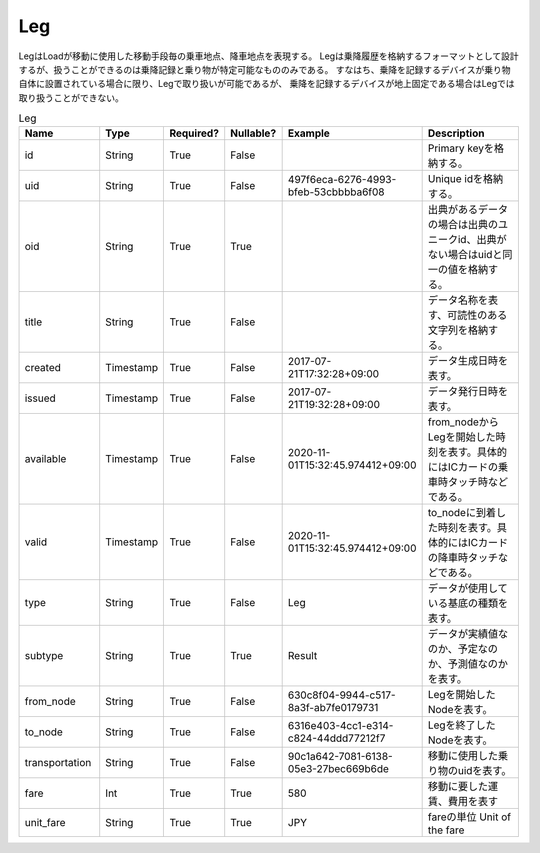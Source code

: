 Leg
****
LegはLoadが移動に使用した移動手段毎の乗車地点、降車地点を表現する。
Legは乗降履歴を格納するフォーマットとして設計するが、扱うことができるのは乗降記録と乗り物が特定可能なもののみである。
すなはち、乗降を記録するデバイスが乗り物自体に設置されている場合に限り、Legで取り扱いが可能であるが、
乗降を記録するデバイスが地上固定である場合はLegでは取り扱うことができない。

.. list-table:: Leg
   :widths: 15 10 10 10 10 30
   :header-rows: 1
   
   * - Name
     - Type
     - Required?
     - Nullable?
     - Example
     - Description
   * - id
     - String
     - True
     - False
     -  
     - Primary keyを格納する。
   * - uid
     - String
     - True
     - False
     - 497f6eca-6276-4993-bfeb-53cbbbba6f08
     - Unique idを格納する。
   * - oid
     - String
     - True
     - True
     - 
     - 出典があるデータの場合は出典のユニークid、出典がない場合はuidと同一の値を格納する。
   * - title
     - String
     - True
     - False
     - 
     - データ名称を表す、可読性のある文字列を格納する。
   * - created
     - Timestamp
     - True
     - False
     - 2017-07-21T17:32:28+09:00
     - データ生成日時を表す。
   * - issued
     - Timestamp
     - True
     - False
     - 2017-07-21T19:32:28+09:00
     - データ発行日時を表す。
   * - available
     - Timestamp
     - True
     - False
     - 2020-11-01T15:32:45.974412+09:00
     - from_nodeからLegを開始した時刻を表す。具体的にはICカードの乗車時タッチ時などである。
   * - valid
     - Timestamp
     - True
     - False
     - 2020-11-01T15:32:45.974412+09:00
     - to_nodeに到着した時刻を表す。具体的にはICカードの降車時タッチなどである。
   * - type
     - String
     - True
     - False
     - Leg
     - データが使用している基底の種類を表す。
   * - subtype
     - String
     - True
     - True
     - Result
     - データが実績値なのか、予定なのか、予測値なのかを表す。
   * - from_node
     - String
     - True
     - False
     - 630c8f04-9944-c517-8a3f-ab7fe0179731
     - Legを開始したNodeを表す。
   * - to_node
     - String
     - True
     - False
     - 6316e403-4cc1-e314-c824-44ddd77212f7
     - Legを終了したNodeを表す。
   * - transportation
     - String
     - True
     - False
     - 90c1a642-7081-6138-05e3-27bec669b6de
     - 移動に使用した乗り物のuidを表す。
   * - fare
     - Int
     - True
     - True
     - 580
     - 移動に要した運賃、費用を表す
   * - unit_fare
     - String
     - True
     - True
     - JPY
     - fareの単位 Unit of the fare